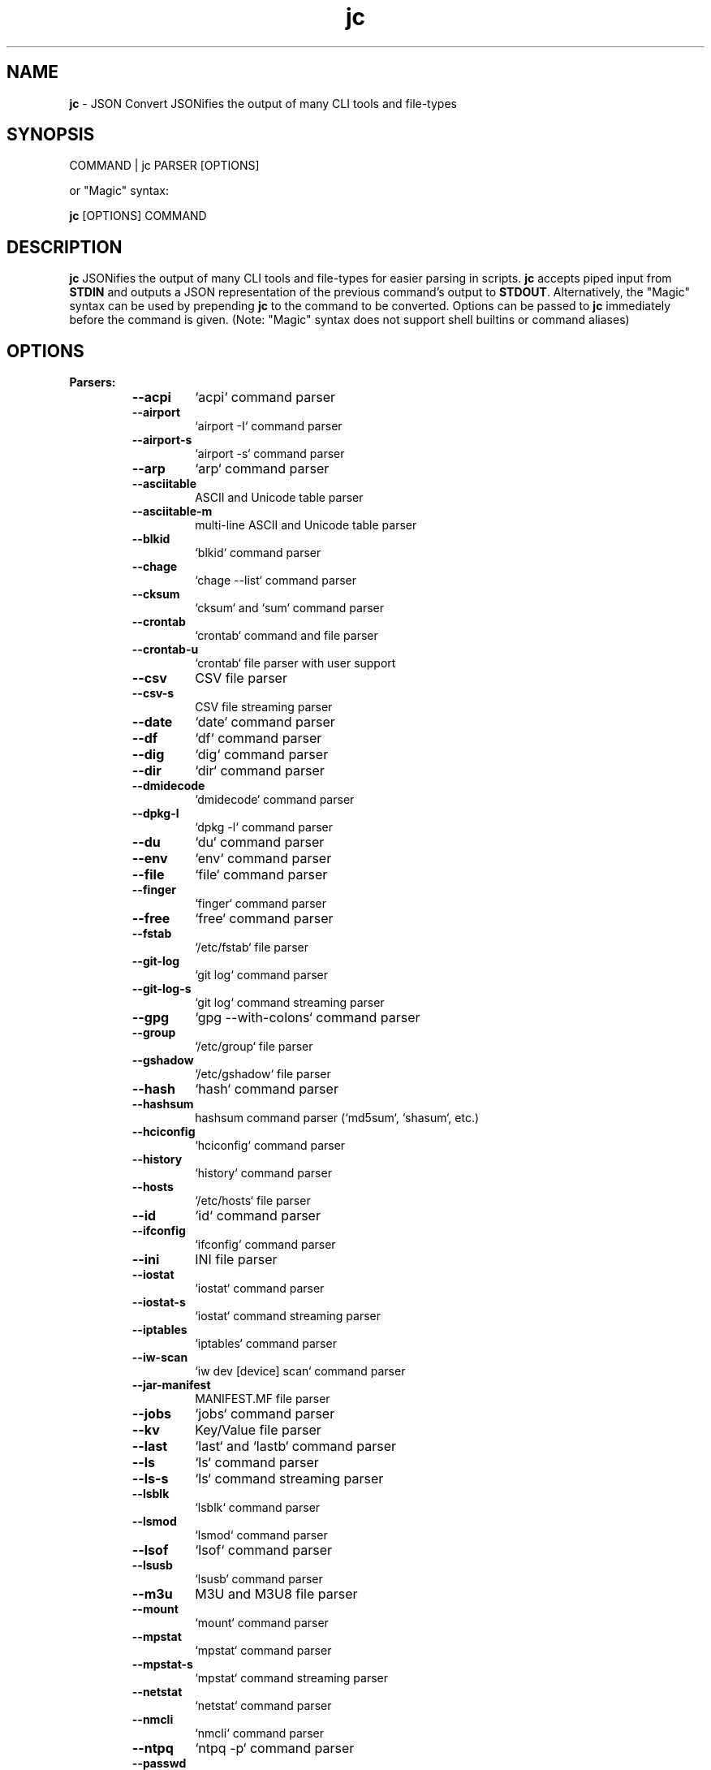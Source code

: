 .TH jc 1 2022-07-16 1.20.3 "JSON Convert"
.SH NAME
\fBjc\fP \- JSON Convert JSONifies the output of many CLI tools and file-types
.SH SYNOPSIS
COMMAND | jc PARSER [OPTIONS]

or "Magic" syntax:

\fBjc\fP [OPTIONS] COMMAND

.SH DESCRIPTION
\fBjc\fP JSONifies the output of many CLI tools and file-types for easier parsing in scripts. \fBjc\fP accepts piped input from \fBSTDIN\fP and outputs a JSON representation of the previous command's output to \fBSTDOUT\fP. Alternatively, the "Magic" syntax can be used by prepending \fBjc\fP to the command to be converted. Options can be passed to \fBjc\fP immediately before the command is given. (Note: "Magic" syntax does not support shell builtins or command aliases)

.SH OPTIONS
.B
Parsers:
.RS


.TP
.B
\fB--acpi\fP
`acpi` command parser

.TP
.B
\fB--airport\fP
`airport -I` command parser

.TP
.B
\fB--airport-s\fP
`airport -s` command parser

.TP
.B
\fB--arp\fP
`arp` command parser

.TP
.B
\fB--asciitable\fP
ASCII and Unicode table parser

.TP
.B
\fB--asciitable-m\fP
multi-line ASCII and Unicode table parser

.TP
.B
\fB--blkid\fP
`blkid` command parser

.TP
.B
\fB--chage\fP
`chage --list` command parser

.TP
.B
\fB--cksum\fP
`cksum` and `sum` command parser

.TP
.B
\fB--crontab\fP
`crontab` command and file parser

.TP
.B
\fB--crontab-u\fP
`crontab` file parser with user support

.TP
.B
\fB--csv\fP
CSV file parser

.TP
.B
\fB--csv-s\fP
CSV file streaming parser

.TP
.B
\fB--date\fP
`date` command parser

.TP
.B
\fB--df\fP
`df` command parser

.TP
.B
\fB--dig\fP
`dig` command parser

.TP
.B
\fB--dir\fP
`dir` command parser

.TP
.B
\fB--dmidecode\fP
`dmidecode` command parser

.TP
.B
\fB--dpkg-l\fP
`dpkg -l` command parser

.TP
.B
\fB--du\fP
`du` command parser

.TP
.B
\fB--env\fP
`env` command parser

.TP
.B
\fB--file\fP
`file` command parser

.TP
.B
\fB--finger\fP
`finger` command parser

.TP
.B
\fB--free\fP
`free` command parser

.TP
.B
\fB--fstab\fP
`/etc/fstab` file parser

.TP
.B
\fB--git-log\fP
`git log` command parser

.TP
.B
\fB--git-log-s\fP
`git log` command streaming parser

.TP
.B
\fB--gpg\fP
`gpg --with-colons` command parser

.TP
.B
\fB--group\fP
`/etc/group` file parser

.TP
.B
\fB--gshadow\fP
`/etc/gshadow` file parser

.TP
.B
\fB--hash\fP
`hash` command parser

.TP
.B
\fB--hashsum\fP
hashsum command parser (`md5sum`, `shasum`, etc.)

.TP
.B
\fB--hciconfig\fP
`hciconfig` command parser

.TP
.B
\fB--history\fP
`history` command parser

.TP
.B
\fB--hosts\fP
`/etc/hosts` file parser

.TP
.B
\fB--id\fP
`id` command parser

.TP
.B
\fB--ifconfig\fP
`ifconfig` command parser

.TP
.B
\fB--ini\fP
INI file parser

.TP
.B
\fB--iostat\fP
`iostat` command parser

.TP
.B
\fB--iostat-s\fP
`iostat` command streaming parser

.TP
.B
\fB--iptables\fP
`iptables` command parser

.TP
.B
\fB--iw-scan\fP
`iw dev [device] scan` command parser

.TP
.B
\fB--jar-manifest\fP
MANIFEST.MF file parser

.TP
.B
\fB--jobs\fP
`jobs` command parser

.TP
.B
\fB--kv\fP
Key/Value file parser

.TP
.B
\fB--last\fP
`last` and `lastb` command parser

.TP
.B
\fB--ls\fP
`ls` command parser

.TP
.B
\fB--ls-s\fP
`ls` command streaming parser

.TP
.B
\fB--lsblk\fP
`lsblk` command parser

.TP
.B
\fB--lsmod\fP
`lsmod` command parser

.TP
.B
\fB--lsof\fP
`lsof` command parser

.TP
.B
\fB--lsusb\fP
`lsusb` command parser

.TP
.B
\fB--m3u\fP
M3U and M3U8 file parser

.TP
.B
\fB--mount\fP
`mount` command parser

.TP
.B
\fB--mpstat\fP
`mpstat` command parser

.TP
.B
\fB--mpstat-s\fP
`mpstat` command streaming parser

.TP
.B
\fB--netstat\fP
`netstat` command parser

.TP
.B
\fB--nmcli\fP
`nmcli` command parser

.TP
.B
\fB--ntpq\fP
`ntpq -p` command parser

.TP
.B
\fB--passwd\fP
`/etc/passwd` file parser

.TP
.B
\fB--pidstat\fP
`pidstat -h` command parser

.TP
.B
\fB--pidstat-s\fP
`pidstat -h` command streaming parser

.TP
.B
\fB--ping\fP
`ping` and `ping6` command parser

.TP
.B
\fB--ping-s\fP
`ping` and `ping6` command streaming parser

.TP
.B
\fB--pip-list\fP
`pip list` command parser

.TP
.B
\fB--pip-show\fP
`pip show` command parser

.TP
.B
\fB--postconf\fP
`postconf -M` command parser

.TP
.B
\fB--ps\fP
`ps` command parser

.TP
.B
\fB--route\fP
`route` command parser

.TP
.B
\fB--rpm-qi\fP
`rpm -qi` command parser

.TP
.B
\fB--rsync\fP
`rsync` command parser

.TP
.B
\fB--rsync-s\fP
`rsync` command streaming parser

.TP
.B
\fB--sfdisk\fP
`sfdisk` command parser

.TP
.B
\fB--shadow\fP
`/etc/shadow` file parser

.TP
.B
\fB--ss\fP
`ss` command parser

.TP
.B
\fB--stat\fP
`stat` command parser

.TP
.B
\fB--stat-s\fP
`stat` command streaming parser

.TP
.B
\fB--sysctl\fP
`sysctl` command parser

.TP
.B
\fB--systemctl\fP
`systemctl` command parser

.TP
.B
\fB--systemctl-lj\fP
`systemctl list-jobs` command parser

.TP
.B
\fB--systemctl-ls\fP
`systemctl list-sockets` command parser

.TP
.B
\fB--systemctl-luf\fP
`systemctl list-unit-files` command parser

.TP
.B
\fB--systeminfo\fP
`systeminfo` command parser

.TP
.B
\fB--time\fP
`/usr/bin/time` command parser

.TP
.B
\fB--timedatectl\fP
`timedatectl status` command parser

.TP
.B
\fB--top\fP
`top -b` command parser

.TP
.B
\fB--top-s\fP
`top -b` command streaming parser

.TP
.B
\fB--tracepath\fP
`tracepath` and `tracepath6` command parser

.TP
.B
\fB--traceroute\fP
`traceroute` and `traceroute6` command parser

.TP
.B
\fB--ufw\fP
`ufw status` command parser

.TP
.B
\fB--ufw-appinfo\fP
`ufw app info [application]` command parser

.TP
.B
\fB--uname\fP
`uname -a` command parser

.TP
.B
\fB--update-alt-gs\fP
`update-alternatives --get-selections` command parser

.TP
.B
\fB--update-alt-q\fP
`update-alternatives --query` command parser

.TP
.B
\fB--upower\fP
`upower` command parser

.TP
.B
\fB--uptime\fP
`uptime` command parser

.TP
.B
\fB--vmstat\fP
`vmstat` command parser

.TP
.B
\fB--vmstat-s\fP
`vmstat` command streaming parser

.TP
.B
\fB--w\fP
`w` command parser

.TP
.B
\fB--wc\fP
`wc` command parser

.TP
.B
\fB--who\fP
`who` command parser

.TP
.B
\fB--x509-cert\fP
X.509 PEM and DER certificate file parser

.TP
.B
\fB--xml\fP
XML file parser

.TP
.B
\fB--xrandr\fP
`xrandr` command parser

.TP
.B
\fB--yaml\fP
YAML file parser

.TP
.B
\fB--zipinfo\fP
`zipinfo` command parser


.RE
.PP
.B
Options:
.RS

.TP
.B
\fB-a\fP, \fB--about\fP
About \fBjc\fP (JSON or YAML output)
.TP
.B
\fB-C\fP, \fB--force-color\fP
Force color output even when using pipes (overrides \fB-m\fP and the \fBNO_COLOR\fP env variable)
.TP
.B
\fB-d\fP, \fB--debug\fP
Debug - show traceback (use \fB-dd\fP for verbose traceback)
.TP
.B
\fB-h\fP, \fB--help\fP
Help (\fB--help --parser_name\fP for parser documentation)
.TP
.B
\fB-m\fP, \fB--monochrome\fP
Monochrome output
.TP
.B
\fB-p\fP, \fB--pretty\fP
Pretty print output
.TP
.B
\fB-q\fP, \fB--quiet\fP
Quiet mode. Suppresses parser warning messages (use -qq to ignore streaming parser errors)
.TP
.B
\fB-r\fP, \fB--raw\fP
Raw output. Provides more literal output, typically with string values and no additional semantic processing
.TP
.B
\fB-u\fP, \fB--unbuffer\fP
Unbuffer output (useful for slow streaming data with streaming parsers)
.TP
.B
\fB-v\fP, \fB--version\fP
Version information
.TP
.B
\fB-y\fP, \fB--yaml-out\fP
YAML output
.TP
.B
\fB-B\fP, \fB--bash-comp\fP
Generate Bash shell completion script
.TP
.B
\fB-Z\fP, \fB--zsh-comp\fP
Generate Zsh shell completion script

.SH EXIT CODES
Any fatal errors within \fBjc\fP will generate an exit code of \fB100\fP, otherwise the exit code will be \fB0\fP. When using the "Magic" syntax (e.g. \fBjc ifconfig eth0\fP), \fBjc\fP will store the exit code of the program being parsed and add it to the \fBjc\fP exit code. This way it is easier to determine if an error was from the parsed program or \fBjc\fP.

Consider the following examples using \fBifconfig\fP:

.RS
ifconfig exit code = \fB0\fP, jc exit code = \fB0\fP, combined exit code = \fB0\fP (no errors)

ifconfig exit code = \fB1\fP, jc exit code = \fB0\fP, combined exit code = \fB1\fP (error in ifconfig)

ifconfig exit code = \fB0\fP, jc exit code = \fB100\fP, combined exit code = \fB100\fP (error in jc)

ifconfig exit code = \fB1\fP, jc exit code = \fB100\fP, combined exit code = \fB101\fP (error in both ifconfig and jc)
.RE

.SH ENVIRONMENT

\fBCustom Colors\fP

You can specify custom colors via the \fBJC_COLORS\fP environment variable. The \fBJC_COLORS\fP environment variable takes four comma separated string values in the following format:

JC_COLORS=<keyname_color>,<keyword_color>,<number_color>,<string_color>

Where colors are: \fBblack\fP, \fBred\fP, \fBgreen\fP, \fByellow\fP, \fBblue\fP, \fBmagenta\fP, \fBcyan\fP, \fBgray\fP, \fBbrightblack\fP, \fBbrightred\fP, \fBbrightgreen\fP, \fBbrightyellow\fP, \fBbrightblue\fP, \fBbrightmagenta\fP, \fBbrightcyan\fP, \fBwhite\fP, or \fBdefault\fP

For example, to set to the default colors:

.RS
JC_COLORS=blue,brightblack,magenta,green

or

JC_COLORS=default,default,default,default
.RE

\fBDisable Color Output\fP

You can set the \fBNO_COLOR\fP environment variable to any value to disable color output in \fBjc\fP. Note that using the \fB-C\fP option to force color output will override both the \fBNO_COLOR\fP environment variable and the \fB-m\fP option.

.SH STREAMING PARSERS
Most parsers load all of the data from \fBSTDIN\fP, parse it, then output the entire JSON document serially. There are some streaming parsers (e.g. \fBls-s\fP, \fBping-s\fP, etc.) that immediately start processing and outputing the data line-by-line as JSON Lines (aka NDJSON) while it is being received from \fBSTDIN\fP. This can significantly reduce the amount of memory required to parse large amounts of command output (e.g. \fBls -lR /\fP) and can sometimes process the data more quickly. Streaming parsers have slightly different behavior than standard parsers as outlined below.

.RS
Note: Streaming parsers cannot be used with the "magic" syntax
.RE

\fBIgnoring Errors\fP

You may want to ignore parsing errors when using streaming parsers since these may be used in long-lived processing pipelines and errors can break the pipe. To ignore parsing errors, use the \fB-qq\fP cli option. This will add a \fB_jc_meta\fP object to the JSON output with a \fBsuccess\fP attribute. If \fBsuccess\fP is \fBtrue\fP, then there were no issues parsing the line. If \fBsuccess\fP is \fBfalse\fP, then a parsing issue was found and \fBerror\fP and \fBline\fP fields will be added to include a short error description and the contents of the unparsable line, respectively:

.RS
Successfully parsed line with \fB-qq\fP option:
.RS
.nf
{
  "command_data": "data",
  "_jc_meta": {
    "success": true
  }
}
.fi
.RE

Unsuccessfully parsed line with \fB-qq\fP option:
.RS
.nf
{
  "_jc_meta": {
    "success": false,
    "error": "error message",
    "line": "original line data"
  }
}
.fi
.RE

.RE
\fBUnbuffering Output\fP

Most operating systems will buffer output that is being piped from process to process. The buffer is usually around 4KB. When viewing the output in the terminal the OS buffer is not engaged so output is immediately displayed on the screen. When piping multiple processes together, though, it may seem as if the output is hanging when the input data is very slow (e.g. \fBping\fP):

.RS
.nf
$ ping 1.1.1.1 | jc \fB--ping-s\fP | jq
<slow output>
.fi
.RE

This is because the OS engages the 4KB buffer between \fBjc\fP and \fBjq\fP in this example. To display the data on the terminal in realtime, you can disable the buffer with the \fB-u\fP (unbuffer) cli option:

.RS
.nf
$ ping 1.1.1.1 | jc \fB--ping-s\fP \fB-u\fP | jq
{"type":"reply","pattern":null,"timestamp":null,"bytes":"64",...}
{"type":"reply","pattern":null,"timestamp":null,"bytes":"64",...}
etc...
.fi

Note: Unbuffered output can be slower for large data streams.
.RE

.SH CUSTOM PARSERS
Custom local parser plugins may be placed in a \fBjc/jcparsers\fP folder in your local "App data directory":

.RS
.nf
- Linux/unix: \fB$HOME/.local/share/jc/jcparsers\fP
- macOS: \fB$HOME/Library/Application Support/jc/jcparsers\fP
- Windows: \fB$LOCALAPPDATA\\jc\\jc\\jcparsers\fP
.fi
.RE

Local parser plugins are standard python module files. Use the \fBjc/parsers/foo.py\fP or \fBjc/parsers/foo_s.py\fP (streaming) parser as a template and simply place a \fB.py\fP file in the \fBjcparsers\fP subfolder.

Local plugin filenames must be valid python module names and therefore must start with a letter and consist entirely of alphanumerics and underscores. Local plugins may override default parsers.

Note: The application data directory follows the XDG Base Directory Specification

.SH CAVEATS
\fBLocale\fP

For best results set the \fBLANG\fP locale environment variable to \fBC\fP or \fBen_US.UTF-8\fP. For example, either by setting directly on the command-line:

.RS
$ LANG=C date | jc \fB--date\fP
.RE

or by exporting to the environment before running commands:

.RS
$ export LANG=C
.RE

On some older systems UTF-8 output will be downgraded to ASCII with \fB\\u\fP escape sequences if the \fBC\fP locale does not support UTF-8 encoding.

\fBTimezones\fP

Some parsers have calculated epoch timestamp fields added to the output. Unless a timestamp field name has a \fB_utc\fP suffix it is considered naive. (i.e. based on the local timezone of the system the \fBjc\fP parser was run on).

If a UTC timezone can be detected in the text of the command output, the timestamp will be timezone aware and have a \fB_utc\fP suffix on the key name. (e.g. \fBepoch_utc\fP) No other timezones are supported for aware timestamps.

.SH EXAMPLES
Standard Syntax:
.RS
$ dig www.google.com | jc \fB--dig\fP \fB-p\fP
.RE

Magic Syntax:
.RS
$ jc \fB-p\fP dig www.google.com
.RE

For parser documentation:
.RS
$ jc \fB-h\fP \fB--dig\fP
.RE
.SH AUTHOR
Kelly Brazil (kellyjonbrazil@gmail.com)

https://github.com/kellyjonbrazil/jc

.SH COPYRIGHT
Copyright (c) 2019-2022 Kelly Brazil

License:  MIT License
